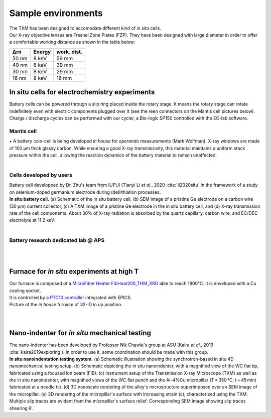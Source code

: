 Sample environments
===================

| The TXM has been designed to accomodate different kind of *in situ* cells.
| Our X-ray objective lenses are Fresnel Zone Plates (FZP). They have been designed with large diameter in order to offer a comfortable working distance as shown in the table below:

+------------+------------+------------+
|     Δrn    |   Energy   | work. dist.|
+============+============+============+
|    50 nm   |   8 keV    |     59 mm  |
+------------+------------+------------+
|    40 nm   |   8 keV    |     39 mm  |
+------------+------------+------------+
|    30 nm   |   8 keV    |     29 mm  |
+------------+------------+------------+
|    16 nm   |   8 keV    |     16 mm  |
+------------+------------+------------+


In situ cells for electrochemistry experiments
----------------------------------------------
| Battery cells can be powered through a slip ring placed inside the rotary stage. It means the rotary stage can rotate indefinitely even with electric components plugged over it (see the reen connectors on the Mantis cell pictures below).
| Charge / discharge cycles can be performed with our cycler, a Bio-logic SP150 controlled with the EC-lab software.

Mantis cell
~~~~~~~~~~~
| • A battery coin-cell is being developed *in house* for *operando* measurements (Mark Wolfman). X-ray windows are made of 100 μm thick glassy carbon. While ensuring a good X-ray transmissivity, this material maintains a uniform stack pressure within the cell, allowing the reaction dynamics of the battery material to remain unaffected.

.. image:: ../img/Mantis_cell_1.jpg
   :width: 600px
   :align: center
   :alt: project

.. image:: ../img/Mantis_cell_2.jpg
   :width: 600px
   :align: center
   :alt: project

| 
Cells developed by users
~~~~~~~~~~~~~~~~~~~~~~~~
| Battery cell developped by Dr. Zhu's team from IUPUI (Tianyi Li *et al*., 2020 :cite:`li2020situ` in the framework of a study on selenium-doped germanium electrode during (de)lithiation processes.
.. image:: ../img/Zhu_cell.jpg
   :width: 600px
   :align: center
   :alt: project
| **In situ battery cell.** (a) Schematic of the in situ battery cell, (b) SEM image of a pristine Ge electrode on a carbon wire (30 μm) current collector, (c) A TXM image of a pristine Ge electrode in the in situ battery cell, and (d) X-ray transmission rate of the cell components. About 30% of X-ray radiation is absorbed by the quartz capillary, carbon wire, and EC/DEC electrolyte at 11.2 keV.
| 

Battery research dedicated lab @ APS
~~~~~~~~~~~~~~~~~~~~~~~~~~~~~~~~~~~~
.. image:: ../img/Electro_lab_Sector11.png
   :width: 600px
   :align: center
   :alt: project

| 
| 
Furnace for *in situ* experiments at high T
-------------------------------------------
| Our furnace is composed of a `MicroFiber Heater FibHeat200_THM_XRD <https://mhi-inc.com/PG4/fiber-heater-microheater.html>`_ able to reach 1900°C. It is enveloped with a Cu cooling socket.
| It is controlled by a `PTC10 controller <https://www.thinksrs.com/products/ptc10.html>`_ integrated with EPICS.


.. image:: ../img/Furnace_1.jpg
   :width: 400px
   :align: center
   :alt: project

| Picture of the *in house* furnace of 32-ID in up position.

.. image:: ../img/Furnace_2.png
   :width: 1000px
   :align: center
   :alt: project

| 
| 
Nano-indenter for *in situ* mechanical testing
----------------------------------------------
| The nano-indenter has been developed by Professor Nik Chawla's group at ASU (Kaira *et al*., 2019 :cite:`kaira2019exploring`). In order to use it, some coordination should be made with this group.
.. image:: ../img/Nano_identer.jpg
   :width: 1000px
   :align: center
   :alt: project

| **In situ nanoindentation testing system.** (a) Schematic illustration showing the synchrotron-based in situ 4D nanomechanical testing setup. (b) Schematic depicting the in situ nanoindenter, with a magnified view of the WC flat tip, fabricated using a focused ion beam (FIB). (c) Instrument setup of the Transmission X-ray Microscope (TXM) as well as the in situ nanoindenter, with magnified views of the WC flat punch and the Al–4%Cu micropillar (T = 350 °C, t = 45 min) fabricated at a needle tip. (d) 3D nanoscale rendering of the alloy's microstructure superimposed over an SEM image of the micropillar. (e) 3D rendering of the micropillar's surface with increasing strain (ε), characterized using the TXM. Multiple slip traces are evident from the micropillar's surface relief. Corresponding SEM image showing slip traces shearing θʹ.